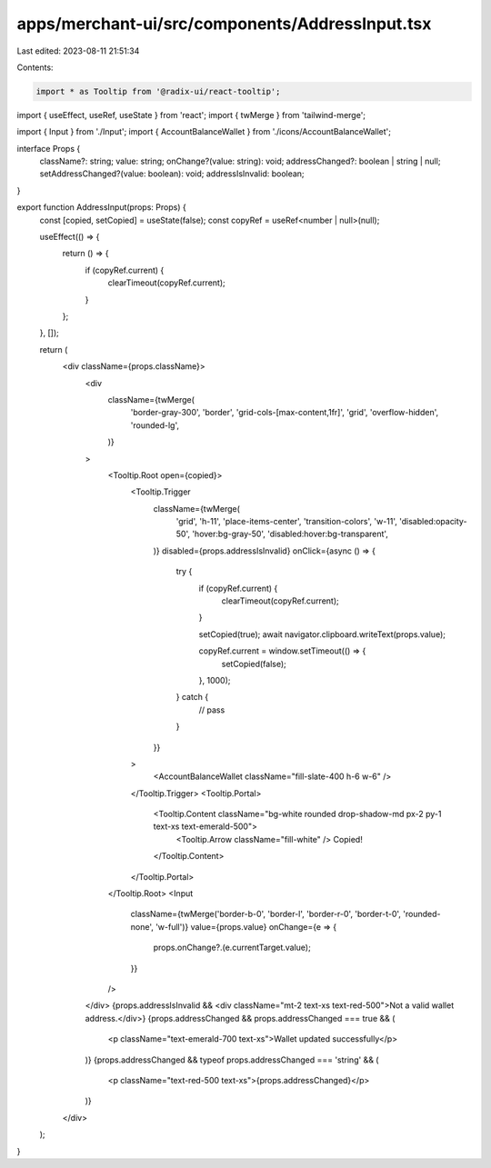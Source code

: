 apps/merchant-ui/src/components/AddressInput.tsx
================================================

Last edited: 2023-08-11 21:51:34

Contents:

.. code-block:: tsx

    import * as Tooltip from '@radix-ui/react-tooltip';
import { useEffect, useRef, useState } from 'react';
import { twMerge } from 'tailwind-merge';

import { Input } from './Input';
import { AccountBalanceWallet } from './icons/AccountBalanceWallet';

interface Props {
    className?: string;
    value: string;
    onChange?(value: string): void;
    addressChanged?: boolean | string | null;
    setAddressChanged?(value: boolean): void;
    addressIsInvalid: boolean;
}

export function AddressInput(props: Props) {
    const [copied, setCopied] = useState(false);
    const copyRef = useRef<number | null>(null);

    useEffect(() => {
        return () => {
            if (copyRef.current) {
                clearTimeout(copyRef.current);
            }
        };
    }, []);

    return (
        <div className={props.className}>
            <div
                className={twMerge(
                    'border-gray-300',
                    'border',
                    'grid-cols-[max-content,1fr]',
                    'grid',
                    'overflow-hidden',
                    'rounded-lg',
                )}
            >
                <Tooltip.Root open={copied}>
                    <Tooltip.Trigger
                        className={twMerge(
                            'grid',
                            'h-11',
                            'place-items-center',
                            'transition-colors',
                            'w-11',
                            'disabled:opacity-50',
                            'hover:bg-gray-50',
                            'disabled:hover:bg-transparent',
                        )}
                        disabled={props.addressIsInvalid}
                        onClick={async () => {
                            try {
                                if (copyRef.current) {
                                    clearTimeout(copyRef.current);
                                }

                                setCopied(true);
                                await navigator.clipboard.writeText(props.value);

                                copyRef.current = window.setTimeout(() => {
                                    setCopied(false);
                                }, 1000);
                            } catch {
                                // pass
                            }
                        }}
                    >
                        <AccountBalanceWallet className="fill-slate-400 h-6 w-6" />
                    </Tooltip.Trigger>
                    <Tooltip.Portal>
                        <Tooltip.Content className="bg-white rounded drop-shadow-md px-2 py-1 text-xs text-emerald-500">
                            <Tooltip.Arrow className="fill-white" />
                            Copied!
                        </Tooltip.Content>
                    </Tooltip.Portal>
                </Tooltip.Root>
                <Input
                    className={twMerge('border-b-0', 'border-l', 'border-r-0', 'border-t-0', 'rounded-none', 'w-full')}
                    value={props.value}
                    onChange={e => {
                        props.onChange?.(e.currentTarget.value);
                    }}
                />
            </div>
            {props.addressIsInvalid && <div className="mt-2 text-xs text-red-500">Not a valid wallet address.</div>}
            {props.addressChanged && props.addressChanged === true && (
                <p className="text-emerald-700 text-xs">Wallet updated successfully</p>
            )}
            {props.addressChanged && typeof props.addressChanged === 'string' && (
                <p className="text-red-500 text-xs">{props.addressChanged}</p>
            )}
        </div>
    );
}


